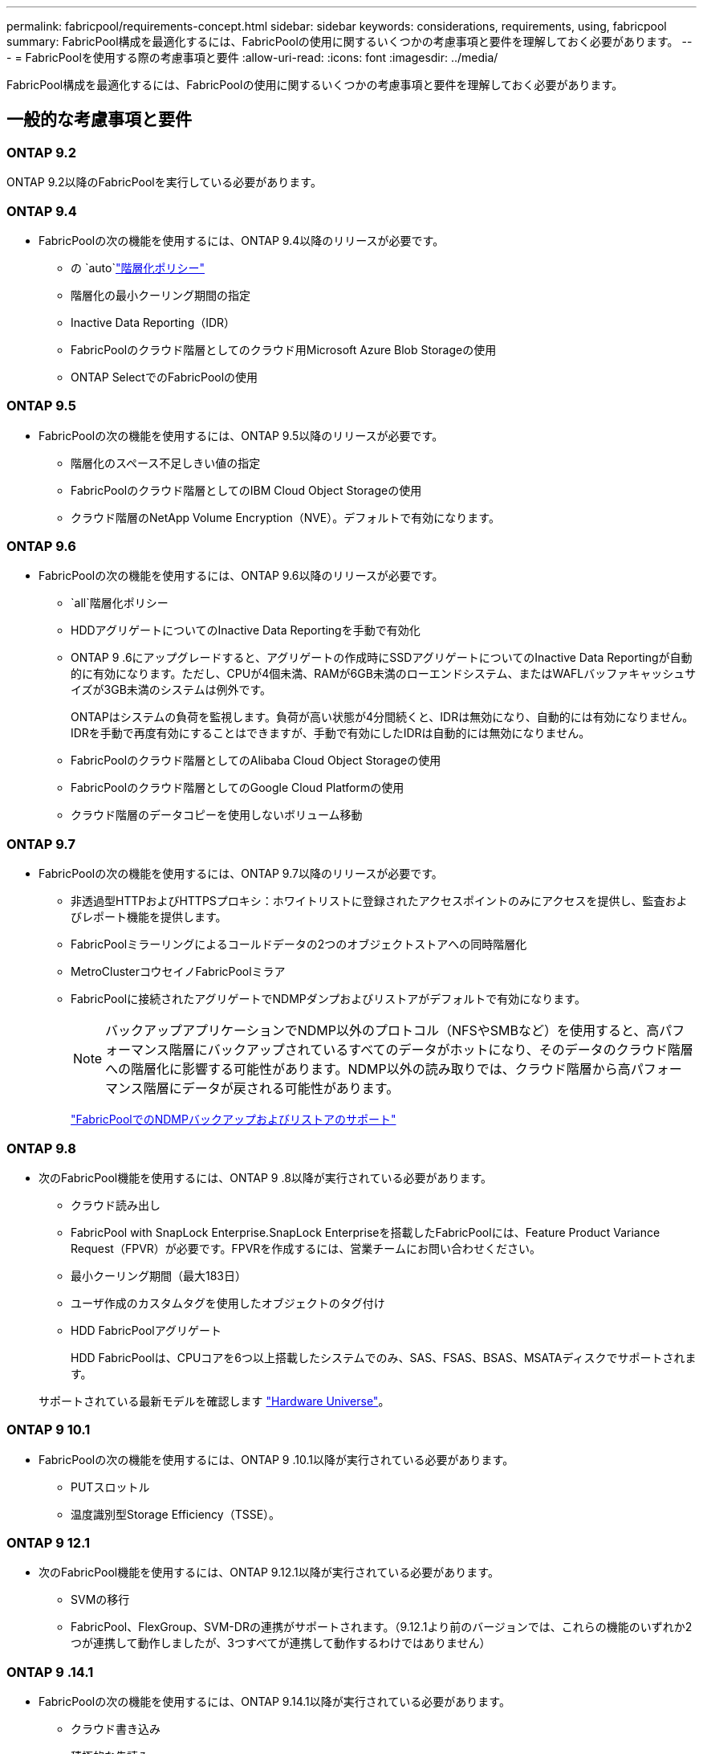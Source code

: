 ---
permalink: fabricpool/requirements-concept.html 
sidebar: sidebar 
keywords: considerations, requirements, using, fabricpool 
summary: FabricPool構成を最適化するには、FabricPoolの使用に関するいくつかの考慮事項と要件を理解しておく必要があります。 
---
= FabricPoolを使用する際の考慮事項と要件
:allow-uri-read: 
:icons: font
:imagesdir: ../media/


[role="lead"]
FabricPool構成を最適化するには、FabricPoolの使用に関するいくつかの考慮事項と要件を理解しておく必要があります。



== 一般的な考慮事項と要件



=== ONTAP 9.2

ONTAP 9.2以降のFabricPoolを実行している必要があります。



=== ONTAP 9.4

* FabricPoolの次の機能を使用するには、ONTAP 9.4以降のリリースが必要です。
+
** の `auto`link:tiering-policies-concept.html#types-of-fabricpool-tiering-policies["階層化ポリシー"]
** 階層化の最小クーリング期間の指定
** Inactive Data Reporting（IDR）
** FabricPoolのクラウド階層としてのクラウド用Microsoft Azure Blob Storageの使用
** ONTAP SelectでのFabricPoolの使用






=== ONTAP 9.5

* FabricPoolの次の機能を使用するには、ONTAP 9.5以降のリリースが必要です。
+
** 階層化のスペース不足しきい値の指定
** FabricPoolのクラウド階層としてのIBM Cloud Object Storageの使用
** クラウド階層のNetApp Volume Encryption（NVE）。デフォルトで有効になります。






=== ONTAP 9.6

* FabricPoolの次の機能を使用するには、ONTAP 9.6以降のリリースが必要です。
+
**  `all`階層化ポリシー
** HDDアグリゲートについてのInactive Data Reportingを手動で有効化
** ONTAP 9 .6にアップグレードすると、アグリゲートの作成時にSSDアグリゲートについてのInactive Data Reportingが自動的に有効になります。ただし、CPUが4個未満、RAMが6GB未満のローエンドシステム、またはWAFLバッファキャッシュサイズが3GB未満のシステムは例外です。
+
ONTAPはシステムの負荷を監視します。負荷が高い状態が4分間続くと、IDRは無効になり、自動的には有効になりません。IDRを手動で再度有効にすることはできますが、手動で有効にしたIDRは自動的には無効になりません。

** FabricPoolのクラウド階層としてのAlibaba Cloud Object Storageの使用
** FabricPoolのクラウド階層としてのGoogle Cloud Platformの使用
** クラウド階層のデータコピーを使用しないボリューム移動






=== ONTAP 9.7

* FabricPoolの次の機能を使用するには、ONTAP 9.7以降のリリースが必要です。
+
** 非透過型HTTPおよびHTTPSプロキシ：ホワイトリストに登録されたアクセスポイントのみにアクセスを提供し、監査およびレポート機能を提供します。
** FabricPoolミラーリングによるコールドデータの2つのオブジェクトストアへの同時階層化
** MetroClusterコウセイノFabricPoolミラア
** FabricPoolに接続されたアグリゲートでNDMPダンプおよびリストアがデフォルトで有効になります。
+
[NOTE]
====
バックアップアプリケーションでNDMP以外のプロトコル（NFSやSMBなど）を使用すると、高パフォーマンス階層にバックアップされているすべてのデータがホットになり、そのデータのクラウド階層への階層化に影響する可能性があります。NDMP以外の読み取りでは、クラウド階層から高パフォーマンス階層にデータが戻される可能性があります。

====
+
https://kb.netapp.com/Advice_and_Troubleshooting/Data_Storage_Software/ONTAP_OS/NDMP_Backup_and_Restore_supported_for_FabricPool%3F["FabricPoolでのNDMPバックアップおよびリストアのサポート"]







=== ONTAP 9.8

* 次のFabricPool機能を使用するには、ONTAP 9 .8以降が実行されている必要があります。
+
** クラウド読み出し
** FabricPool with SnapLock Enterprise.SnapLock Enterpriseを搭載したFabricPoolには、Feature Product Variance Request（FPVR）が必要です。FPVRを作成するには、営業チームにお問い合わせください。
** 最小クーリング期間（最大183日）
** ユーザ作成のカスタムタグを使用したオブジェクトのタグ付け
** HDD FabricPoolアグリゲート
+
HDD FabricPoolは、CPUコアを6つ以上搭載したシステムでのみ、SAS、FSAS、BSAS、MSATAディスクでサポートされます。

+
サポートされている最新モデルを確認します https://hwu.netapp.com/Home/Index["Hardware Universe"^]。







=== ONTAP 9 10.1

* FabricPoolの次の機能を使用するには、ONTAP 9 .10.1以降が実行されている必要があります。
+
** PUTスロットル
** 温度識別型Storage Efficiency（TSSE）。






=== ONTAP 9 12.1

* 次のFabricPool機能を使用するには、ONTAP 9.12.1以降が実行されている必要があります。
+
** SVMの移行
** FabricPool、FlexGroup、SVM-DRの連携がサポートされます。（9.12.1より前のバージョンでは、これらの機能のいずれか2つが連携して動作しましたが、3つすべてが連携して動作するわけではありません）






=== ONTAP 9 .14.1

* FabricPoolの次の機能を使用するには、ONTAP 9.14.1以降が実行されている必要があります。
+
** クラウド書き込み
** 積極的な先読み






== プラットフォーム

* FabricPoolは、次のものを除き、ONTAP 9 .2を実行できるすべてのプラットフォームでサポートされます。
+
** FAS8020
** FAS2554
** FAS2552
** FAS2520






== ローカル階層（アグリゲート）

FabricPoolでは、次のアグリゲートタイプがサポートされます。

* AFFシステムでは、FabricPoolにSSDアグリゲートのみを使用できます。
* FASシステムでは、FabricPoolにSSDアグリゲートまたはHDDアグリゲートのいずれかを使用できます。
* Cloud Volumes ONTAP および ONTAP Select では、 FabricPool に SSD アグリゲートまたは HDD アグリゲートのいずれかを使用できます。SSDアグリゲートを使用することを推奨します。


[NOTE]
====
SSDとHDDの両方を含むFlash Poolアグリゲートはサポートされていません。

====


== クラウド階層

FabricPoolでは、次のオブジェクトストアをクラウド階層として使用できます。

* Alibaba Cloud Object Storage Service（標準、低頻度アクセス）
* Amazon S3（Standard、Standard-IA、One Zone-IA、Intelligent-Tiering、Glacier Instant Retrieval）
* Amazon Commercial Cloud Services（C2S）
* Google Cloud Storage（マルチリージョナル、リージョナル、ニアライン、コールドライン、アーカイブ）
* IBM Cloud Object Storage（Standard、Vault、Cold Vault、Flex）
* Microsoft Azure Blob Storage（ホットおよびクール）
* NetApp ONTAP S3 （ ONTAP 9.8 以降）
* NetApp StorageGRID（StorageGRID 10.3以降）


[NOTE]
====
Glacier Flexible RetrievalとGlacier Deep Archiveはサポートされていません。

====
* 使用するオブジェクトストア "`bucket`" ( コンテナ ) はすでに設定されている必要がありますまた ' 少なくとも 10 GB のストレージスペースが必要であり ' 名前を変更することはできません
* FabricPoolを使用するHAペアがオブジェクトストアと通信するには、クラスタ間LIFが必要です。
* 接続後にローカル階層からクラウド階層の接続を解除することはできませんが、を使用してローカル階層を別のクラウド階層に接続することもできますlink:create-mirror-task.html["FabricPoolミラー"]。




== ONTAP の Storage Efficiency 機能

データをクラウド階層に移動する際に圧縮、重複排除、コンパクションなどのStorage Efficiencyが維持されるため、必要なオブジェクトストレージ容量と転送コストを削減できます。


NOTE: ONTAP 9.15.1以降では、FabricPoolはインテルQuickAssistテクノロジー（QAT4）をサポートしています。これにより、より積極的でパフォーマンスの高いストレージ効率を実現できます。

アグリゲートインライン重複排除はローカル階層でサポートされますが、関連するStorage Efficiencyはクラウド階層に格納されているオブジェクトに引き継がれません。

「すべて」のボリューム階層化ポリシーを使用している場合、追加のストレージ効率化を適用する前にデータが階層化される可能性があるため、バックグラウンドの重複排除プロセスに関連するStorage Efficiencyが低下することがあります。



== BlueXP階層化ライセンス

FabricPoolでサードパーティのオブジェクトストレージプロバイダ（Amazon S3など）をAFFおよびFASシステムのクラウド階層として接続するには、容量ベースのライセンスが必要です。StorageGRIDまたはONTAP S3をクラウド階層として使用している場合や、Cloud Volumes ONTAP、Amazon FSx for NetApp ONTAP、Azure NetApp Filesで階層化する場合は、BlueXP階層化ライセンスは必要ありません。

BlueXPライセンス（既存のFabricPoolライセンスのアドオンや拡張機能を含む）は、でアクティブ化されます link:https://docs.netapp.com/us-en/bluexp-tiering/concept-cloud-tiering.html["BlueXPのデジタルウォレット"^]。



== StorageGRID整合性制御

StorageGRIDの整合性制御は、StorageGRIDがオブジェクトの追跡に使用するメタデータがノード間でどのように分散されるか、およびクライアント要求に対するオブジェクトの可用性に影響します。NetAppでは、FabricPoolターゲットとして使用するバケットには、デフォルトのread-after-new-write整合性制御を使用することを推奨しています。


NOTE: FabricPoolターゲットとして使用するバケットにはAvailable整合性制御を使用しないでください。



== SANプロトコルでアクセスするデータの階層化に関するその他の考慮事項

SANプロトコルでアクセスされるデータを階層化する場合、接続に関する考慮事項があるため、NetAppではONTAP S3やStorageGRIDなどのプライベートクラウドを使用することを推奨しています。


IMPORTANT: Windowsホストを使用するSAN環境でFabricPoolを使用している場合、データをクラウドに階層化する際にオブジェクトストレージを長時間使用できなくなると、Windowsホスト上のNetApp LUN上のファイルにアクセスできなくなるか、表示されなくなることがあります。ナレッジベースの記事を参照してください link:https://kb.netapp.com/onprem/ontap/os/During_FabricPool_S3_object_store_unavailable_Windows_SAN_host_reported_filesystem_corruption["FabricPool S3オブジェクトストアを使用できないときに、Windows SANホストでファイルシステムの破損が報告されました"^]。



== サービス品質（QoS）

* スループットの下限（最小QoS）を使用する場合は、アグリゲートをFabricPoolに接続する前に、ボリュームの階層化ポリシーをに設定する必要があります `none`。
+
それ以外の階層化ポリシーでは、アグリゲートをFabricPoolに接続できません。FabricPoolが有効な場合、QoSポリシーではスループットの下限は適用されません。





== FabricPoolでサポートされない機能

* WORMとオブジェクトのバージョン管理が有効になっているオブジェクトストア。
* オブジェクトストアバケットに適用される情報ライフサイクル管理（ILM）ポリシー
+
FabricPoolは、クラウド階層のデータを障害から保護するために、データレプリケーションとイレイジャーコーディングについてのみ、StorageGRIDの情報ライフサイクル管理ポリシーをサポートしています。ただし、FabricPoolは、ユーザメタデータやタグに基づくフィルタリングなどの高度なILMルールをサポートしていません。ILMには通常、移動や削除に関するさまざまなポリシーが含まれています。これらのポリシーは、FabricPoolのクラウド階層内のデータに影響を与える可能性があります。オブジェクトストアで設定されているILMポリシーとFabricPoolを併用すると、データが失われる可能性があります。

* ONTAP CLIコマンドまたは7-Mode Transition Toolを使用した7-Modeデータの移行
* FlexArray仮想化
* RAID SyncMirror（MetroCluster構成を除く）
* SnapLockボリューム（ONTAP 9 .7以前のリリースを使用している場合）
* FabricPool対応アグリゲートに対するSMTapeを使用したテープバックアップ
* 自動負荷分散機能
* 以外のスペースギャランティを使用するボリューム `none`
+
ルートSVMボリュームとCIFS監査ステージングボリュームを除き、FabricPoolでは、以外のスペースギャランティを使用するボリュームを含むアグリゲートにクラウド階層を接続することはサポートされていません `none`。たとえば、スペースギャランティがのボリュームは `volume` (`-space-guarantee` `volume`サポートされません。

* クラスタlink:../data-protection/snapmirror-licensing-concept.html#data-protection-optimized-license["DP_Optimizedライセンス"]
* Flash Poolアグリゲート

